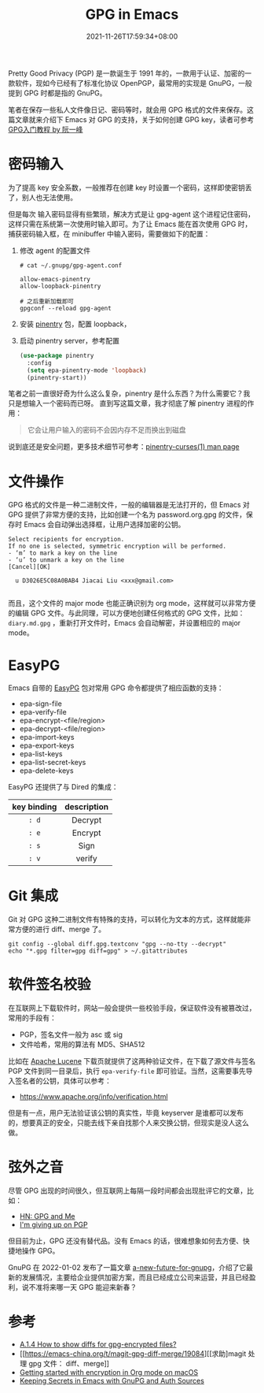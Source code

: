 #+TITLE: GPG in Emacs
#+DATE: 2021-11-26T17:59:34+08:00
#+LASTMOD: 2022-01-07T23:31:06+0800
#+DRAFT: false
#+TAGS[]: tips GPG

Pretty Good Privacy (PGP) 是一款诞生于 1991 年的，一款用于认证、加密的一款软件，现如今已经有了标准化协议 OpenPGP，最常用的实现是 GnuPG，一般提到 GPG 时都是指的 GnuPG。

笔者在保存一些私人文件像日记、密码等时，就会用 GPG 格式的文件来保存。这篇文章就来介绍下 Emacs 对 GPG 的支持，关于如何创建 GPG key，读者可参考 [[http://www.ruanyifeng.com/blog/2013/07/gpg.html][GPG入门教程 by 阮一峰]]


* 密码输入
为了提高 key 安全系数，一般推荐在创建 key 时设置一个密码，这样即使密钥丢了，别人也无法使用。

但是每次
输入密码显得有些繁琐，解决方式是让 gpg-agent 这个进程记住密码，这样只需在系统第一次使用时输入即可。为了让 Emacs 能在首次使用 GPG 时，捕获密码输入框，在 minibuffer 中输入密码，需要做如下的配置：
1. 修改 agent 的配置文件
  #+begin_src
# cat ~/.gnupg/gpg-agent.conf

allow-emacs-pinentry
allow-loopback-pinentry

# 之后重新加载即可
gpgconf --reload gpg-agent
  #+end_src
2. 安装 [[https://elpa.gnu.org/packages/pinentry.html][pinentry]] 包，配置 loopback，
3. 启动 pinentry server，参考配置
  #+begin_src emacs-lisp
(use-package pinentry
  :config
  (setq epa-pinentry-mode 'loopback)
  (pinentry-start))
  #+end_src

笔者之前一直很好奇为什么这么复杂，pinentry 是什么东西？为什么需要它？我只是想输入一个密码而已呀。
直到写这篇文章，我才彻底了解 pinentry 进程的作用：
#+begin_quote
它会让用户输入的密码不会因内存不足而换出到磁盘
#+end_quote
说到底还是安全问题，更多技术细节可参考：[[https://sarata.com/manpages/pinentry-curses.1.html][pinentry-curses(1) man page]]

* 文件操作
GPG 格式的文件是一种二进制文件，一般的编辑器是无法打开的，但 Emacs 对 GPG 提供了非常方便的支持，比如创建一个名为 password.org.gpg 的文件，保存时 Emacs 会自动弹出选择框，让用户选择加密的公钥。

#+begin_src
Select recipients for encryption.
If no one is selected, symmetric encryption will be performed.
- ‘m’ to mark a key on the line
- ‘u’ to unmark a key on the line
[Cancel][OK]

  u D3026E5C08A0BAB4 Jiacai Liu <xxx@gmail.com>

#+end_src

而且，这个文件的 major mode 也能正确识别为 org mode，这样就可以非常方便的编辑 GPG 文件。与此同理，可以方便地创建任何格式的 GPG 文件，比如： =diary.md.gpg= ，重新打开文件时，Emacs 会自动解密，并设置相应的 major mode。

* EasyPG
Emacs 自带的 [[https://www.gnu.org/software/emacs/manual/html_mono/epa.html][EasyPG]] 包对常用 GPG 命令都提供了相应函数的支持：
- epa-sign-file
- epa-verify-file
- epa-encrypt-<file/region>
- epa-decrypt-<file/region>
- epa-import-keys
- epa-export-keys
- epa-list-keys
- epa-list-secret-keys
- epa-delete-keys

EasyPG 还提供了与 Dired 的集成：
#+ATTR_HTML: :border 1 :style text-align:center
| key binding | description |
|-------------+-------------|
| =: d=       | Decrypt     |
| =: e=       | Encrypt     |
| =: s=       | Sign        |
| =: v=       | verify      |

* Git 集成
Git 对 GPG 这种二进制文件有特殊的支持，可以转化为文本的方式，这样就能非常方便的进行 diff、merge 了。
#+begin_src
git config --global diff.gpg.textconv "gpg --no-tty --decrypt"
echo "*.gpg filter=gpg diff=gpg" > ~/.gitattributes
#+end_src

* 软件签名校验
在互联网上下载软件时，网站一般会提供一些校验手段，保证软件没有被篡改过，常用的手段有：
- PGP，签名文件一般为 asc 或 sig
- 文件哈希，常用的算法有 MD5、SHA512

比如在 [[https://lucene.apache.org/core/downloads.html][Apache Lucene]] 下载页就提供了这两种验证文件，在下载了源文件与签名 PGP 文件到同一目录后，执行 =epa-verify-file= 即可验证。当然，这需要事先导入签名者的公钥，具体可以参考：
- https://www.apache.org/info/verification.html
但是有一点，用户无法验证该公钥的真实性，毕竟 keyserver 是谁都可以发布的，想要真正的安全，只能去线下亲自找那个人来交换公钥，但现实是没人这么做。
* 弦外之音
尽管 GPG 出现的时间很久，但互联网上每隔一段时间都会出现批评它的文章，比如：
- [[https://news.ycombinator.com/item?id=9104188][HN: GPG and Me]]
- [[https://blog.filippo.io/giving-up-on-long-term-pgp/][I'm giving up on PGP]]

但目前为止，GPG 还没有替代品。没有 Emacs 的话，很难想象如何去方便、快捷地操作 GPG。

GnuPG 在 2022-01-02 发布了一篇文章 [[https://gnupg.org/blog/20220102-a-new-future-for-gnupg.html][a-new-future-for-gnupg]]，介绍了它最新的发展情况，主要给企业提供加密方案，而且已经成立公司来运营，并且已经盈利，说不准将来哪一天 GPG 能迎来新春？

* 参考
- [[https://magit.vc/manual/magit/How-to-show-diffs-for-gpg_002dencrypted-files_003f.html][A.1.4 How to show diffs for gpg-encrypted files?]]
- [[https://emacs-china.org/t/magit-gpg-diff-merge/19084][[求助]magit 处理 gpg 文件： diff、merge]]
- [[https://beorgapp.com/learning/emacs-encryption/][Getting started with encryption in Org mode on macOS]]
- [[https://www.masteringemacs.org/article/keeping-secrets-in-emacs-gnupg-auth-sources][Keeping Secrets in Emacs with GnuPG and Auth Sources]]
